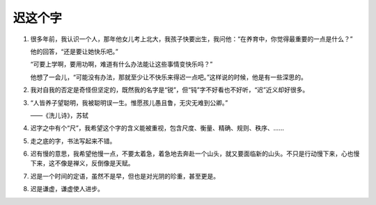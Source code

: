 迟这个字
========

1.

   很多年前，我认识一个人，那年他女儿考上北大，我孩子快要出生，我问他：“在养育中，你觉得最重要的一点是什么？”

   他的回答，“还是要让她快乐吧。”

   “可要上学啊，要用功啊，难道有什么办法能让这些事情变快乐吗？”

   他想了一会儿，“可能没有办法，那就至少让不快乐来得迟一点吧。”这样说的时候，他是有一些深思的。

2.

   我对自我的否定是奇怪但坚定的，既然我的名字是“锐”，但“钝”字不好看也不好听，“迟”近义却好很多。

3.

   “人皆养子望聪明，我被聪明误一生。惟愿孩儿愚且鲁，无灾无难到公卿。”

   ——《洗儿诗》，苏轼

4.

   迟字之中有个“尺”，我希望这个字的含义能被重视，包含尺度、衡量、精确、规则、秩序、……

5.

   走之底的字，书法写起来不错。

6.

   迟有慢的意思，我希望他慢一点，不要太着急，着急地去奔赴一个山头，就又要面临新的山头。不只是行动慢下来，心也慢下来，这不像是禅义，反倒像是天赋。

7.

  迟是一个时间的定语，虽然不是早，但也是对光阴的珍重，甚至更是。

8.

  迟是谦虚，谦虚使人进步。
